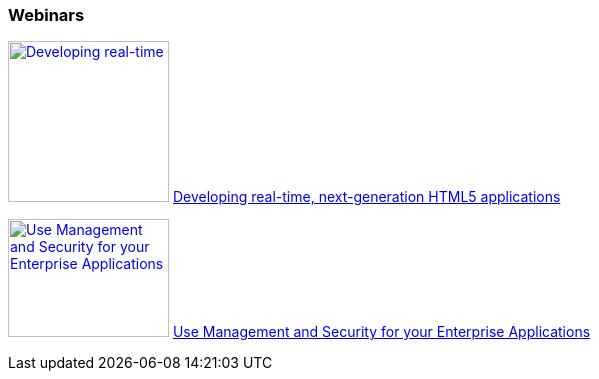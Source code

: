 :awestruct-interpolate: true

=== Webinars

image:#{cdn(site.base_url + '/images/products/eap/real-time_next_generation_html5_applications_webinar.png')}[Developing real-time, next-generation HTML5 applications, 161, 118, link=https://vts.inxpo.com/Launch/QReg.htm?ShowKey=20047&AffiliateData=dotorg] https://vts.inxpo.com/Launch/QReg.htm?ShowKey=20047&AffiliateData=dotorg[Developing real-time, next-generation HTML5 applications]
// dead
//* http://www.redhat.com/about/events-webinars/webinars/2012-09-04-build-applications-using-cdi-with-jboss[Building applications using CDI]

image:#{cdn(site.base_url + '/images/products/eap/managment_and_security_webinar.png')}[Use Management and Security for your Enterprise Applications, 161, 118, link=http://www.redhat.com/about/events-webinars/webinars/20140320-management-and-security-for-your-enterprise-applications] http://www.redhat.com/about/events-webinars/webinars/20140320-management-and-security-for-your-enterprise-applications[Use Management and Security for your Enterprise Applications]


